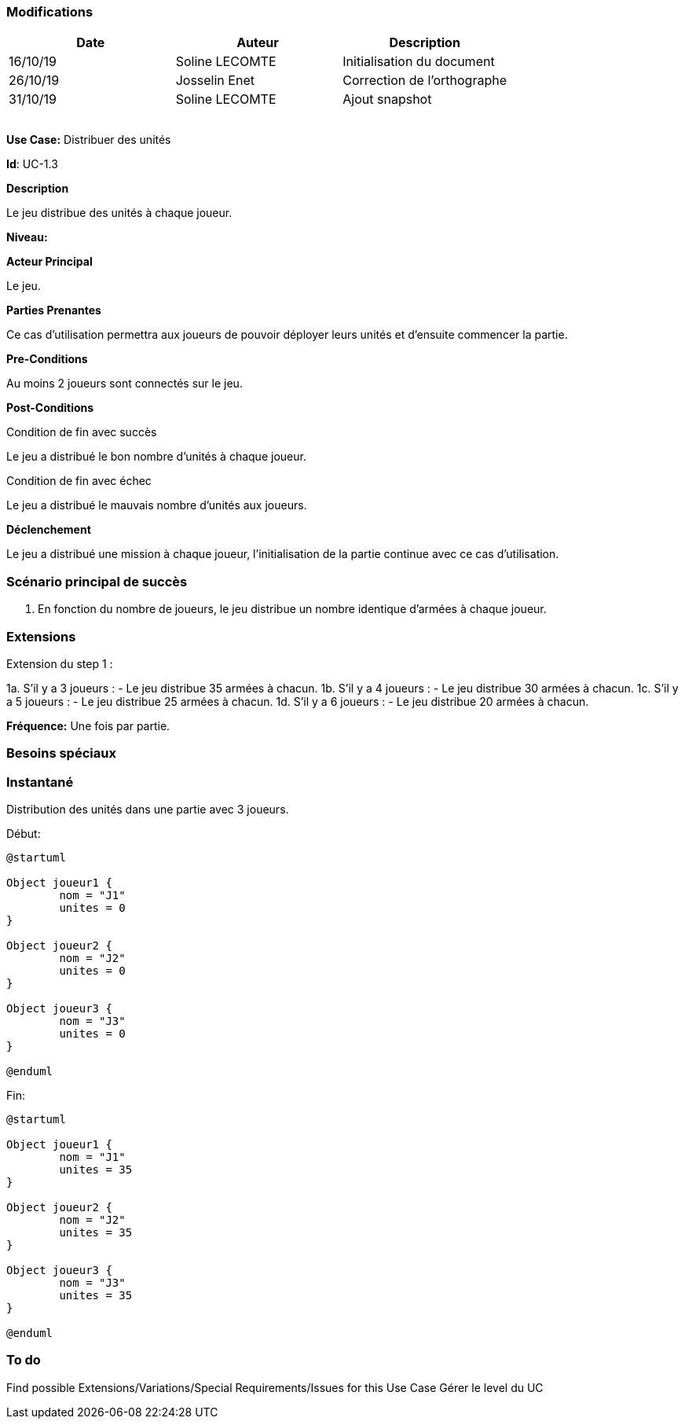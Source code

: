 === Modifications

[cols=",,",options="header",]
|===
|Date |Auteur |Description
| 16/10/19| Soline LECOMTE| Initialisation du document
| 26/10/19| Josselin Enet| Correction de l'orthographe
| 31/10/19| Soline LECOMTE| Ajout snapshot
| | |
| | |
| | |
| | |
|===


*Use Case:* Distribuer des unités

*Id*: UC-1.3

*Description*

Le jeu distribue des unités à chaque joueur.

*Niveau:* 

*Acteur Principal*

Le jeu.

*Parties Prenantes*

Ce cas d'utilisation permettra aux joueurs de pouvoir déployer leurs unités et d'ensuite commencer la partie.

*Pre-Conditions*

Au moins 2 joueurs sont connectés sur le jeu.

*Post-Conditions*

[.underline]#Condition de fin avec succès#

Le jeu a distribué le bon nombre d'unités à chaque joueur.

[.underline]#Condition de fin avec échec#

Le jeu a distribué le mauvais nombre d'unités aux joueurs.

*Déclenchement*

Le jeu a distribué une mission à chaque joueur, l'initialisation de la partie continue avec ce cas d'utilisation.


=== Scénario principal de succès

[arabic]
. En fonction du nombre de joueurs, le jeu distribue un nombre identique d'armées à chaque joueur.


=== Extensions

Extension du step 1 : 

1a. S'il y a 3 joueurs :
		- Le jeu distribue 35 armées à chacun.
1b. S'il y a 4 joueurs :
		- Le jeu distribue 30 armées à chacun.
1c. S'il y a 5 joueurs :
		- Le jeu distribue 25 armées à chacun.
1d. S'il y a 6 joueurs :
		- Le jeu distribue 20 armées à chacun.



*Fréquence:* Une fois par partie.


=== Besoins spéciaux

=== Instantané

Distribution des unités dans une partie avec 3 joueurs.

[.underline]#Début:#

[plantuml, unite-snap-start, png]
----
@startuml

Object joueur1 {
        nom = "J1"
        unites = 0
}

Object joueur2 {
        nom = "J2"
        unites = 0
}

Object joueur3 {
        nom = "J3"
        unites = 0
}

@enduml
----

[.underline]#Fin:#
[plantuml, unite-snap-end, png]
----
@startuml

Object joueur1 {
        nom = "J1"
        unites = 35
}

Object joueur2 {
        nom = "J2"
        unites = 35
}

Object joueur3 {
        nom = "J3"
        unites = 35
}

@enduml
----


=== To do

[arabic]

Find possible Extensions/Variations/Special Requirements/Issues for this Use Case
Gérer le level du UC
